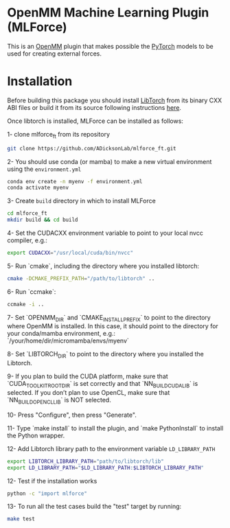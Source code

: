 * OpenMM Machine Learning Plugin (MLForce)


This is an [[http://openmm.org][OpenMM]] plugin that makes possible the [[https://pytorch.org][PyTorch]] models to be
used for creating external forces.

* Installation
Before building this package you should install [[https://pytorch.or][LibTorch]] from its binary CXX ABI files or build it from its source following instructions [[https://github.com/pytorch/pytorch/blob/master/docs/libtorch.rst][here]].

Once libtorch is installed, MLForce can be installed as follows:

1- clone mlforce_ft from its repository
#+begin_src bash
  git clone https://github.com/ADicksonLab/mlforce_ft.git
#+end_src

2- You should use conda (or mamba) to make a new virtual environment using the ~environment.yml~
#+begin_src bash
  conda env create -n myenv -f environment.yml
  conda activate myenv
#+end_src

3- Create ~build~ directory in which to install MLForce
#+begin_src bash
  cd mlforce_ft
  mkdir build && cd build
#+end_src

4- Set the CUDACXX environment variable to point to your local nvcc compiler, e.g.:
#+begin_src bash
  export CUDACXX="/usr/local/cuda/bin/nvcc"
  #+end_src
  
5- Run `cmake`, including the directory where you installed libtorch:
#+begin_src bash
  cmake -DCMAKE_PREFIX_PATH="/path/to/libtorch" ..
#+end_src 

6- Run `ccmake`:
#+begin_src bash
  ccmake -i ..
#+end_src 

7- Set `OPENMM_DIR` and `CMAKE_INSTALL_PREFIX` to point to the directory where OpenMM is installed.
In this case, it should point to the directory for your conda/mamba environment, e.g.: `/your/home/dir/micromamba/envs/myenv`

8- Set `LIBTORCH_DIR` to point to the directory where you installed the Libtorch.

9- If you plan to build the CUDA platform, make sure that `CUDA_TOOLKIT_ROOT_DIR` is set correctly
and that `NN_BUILD_CUDA_LIB` is selected. If you don’t plan to use OpenCL, make sure that `NN_BUILD_OPENCL_LIB` is NOT selected.

10- Press "Configure", then press "Generate".

11- Type `make install` to install the plugin, and `make PythonInstall` to
install the Python wrapper.

12- Add Libtorch library path to the environment variable ~LD_LIBRARY_PATH~
#+begin_src bash
export LIBTORCH_LIBRARY_PATH="path/to/libtorch/lib"
export LD_LIBRARY_PATH="$LD_LIBRARY_PATH:$LIBTORCH_LIBRARY_PATH"
#+end_src

12- Test if the installation works
#+begin_src bash
 python -c "import mlforce"
#+end_src

13- To run all the test cases build the "test" target by running:
#+begin_src bash
  make test
#+end_src 
